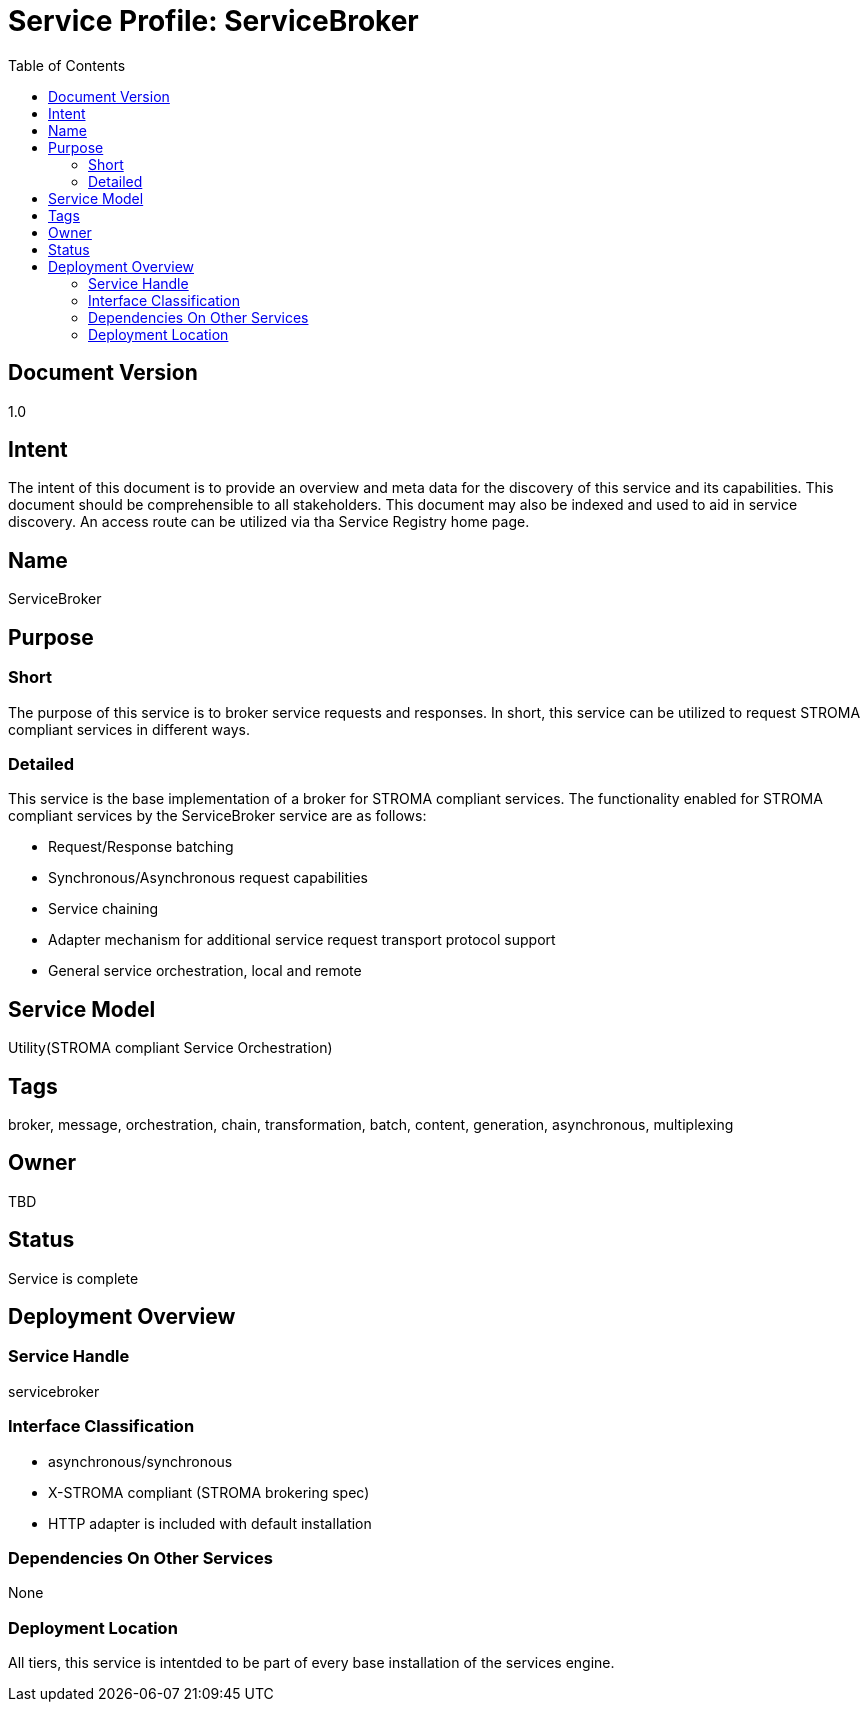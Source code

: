 ////////////////////////////////////////////////////////////////////////////////
Copyright (c) 2012, THE BOARD OF TRUSTEES OF THE LELAND STANFORD JUNIOR UNIVERSITY
All rights reserved.

Redistribution and use in source and binary forms, with or without modification,
are permitted provided that the following conditions are met:

   Redistributions of source code must retain the above copyright notice,
   this list of conditions and the following disclaimer.
   Redistributions in binary form must reproduce the above copyright notice,
   this list of conditions and the following disclaimer in the documentation
   and/or other materials provided with the distribution.
   Neither the name of the STANFORD UNIVERSITY nor the names of its contributors
   may be used to endorse or promote products derived from this software without
   specific prior written permission.

THIS SOFTWARE IS PROVIDED BY THE COPYRIGHT HOLDERS AND CONTRIBUTORS "AS IS" AND
ANY EXPRESS OR IMPLIED WARRANTIES, INCLUDING, BUT NOT LIMITED TO, THE IMPLIED
WARRANTIES OF MERCHANTABILITY AND FITNESS FOR A PARTICULAR PURPOSE ARE DISCLAIMED.
IN NO EVENT SHALL THE COPYRIGHT HOLDER OR CONTRIBUTORS BE LIABLE FOR ANY DIRECT,
INDIRECT, INCIDENTAL, SPECIAL, EXEMPLARY, OR CONSEQUENTIAL DAMAGES (INCLUDING,
BUT NOT LIMITED TO, PROCUREMENT OF SUBSTITUTE GOODS OR SERVICES; LOSS OF USE,
DATA, OR PROFITS; OR BUSINESS INTERRUPTION) HOWEVER CAUSED AND ON ANY THEORY OF
LIABILITY, WHETHER IN CONTRACT, STRICT LIABILITY, OR TORT (INCLUDING NEGLIGENCE
OR OTHERWISE) ARISING IN ANY WAY OUT OF THE USE OF THIS SOFTWARE, EVEN IF ADVISED
OF THE POSSIBILITY OF SUCH DAMAGE.
////////////////////////////////////////////////////////////////////////////////

= Service Profile: ServiceBroker
:toc:

== Document Version
1.0

== Intent
The intent of this document is to provide an overview and meta data for the discovery of this service and its capabilities. This document should be comprehensible to all stakeholders. This document may also be indexed and used to aid in service discovery. An access route can be utilized via tha Service Registry home page.

== Name
ServiceBroker

== Purpose

=== Short
The purpose of this service is to broker service requests and responses. In short, this service can be utilized to request STROMA compliant services in different ways.

=== Detailed
This service is the base implementation of a broker for STROMA compliant services. The functionality enabled for STROMA compliant services by the ServiceBroker service are as follows:

* Request/Response batching
* Synchronous/Asynchronous request capabilities
* Service chaining
* Adapter mechanism for additional service request transport protocol support
* General service orchestration, local and remote

== Service Model 
Utility(STROMA compliant Service Orchestration)

== Tags
broker, message, orchestration, chain, transformation, batch, content, generation, asynchronous, multiplexing

== Owner
TBD

== Status
Service is complete

== Deployment Overview

=== Service Handle
servicebroker

=== Interface Classification
* asynchronous/synchronous
* X-STROMA compliant (STROMA brokering spec)
* HTTP adapter is included with default installation

=== Dependencies On Other Services
None

=== Deployment Location
All tiers, this service is intentded to be part of every base installation of the services engine.
